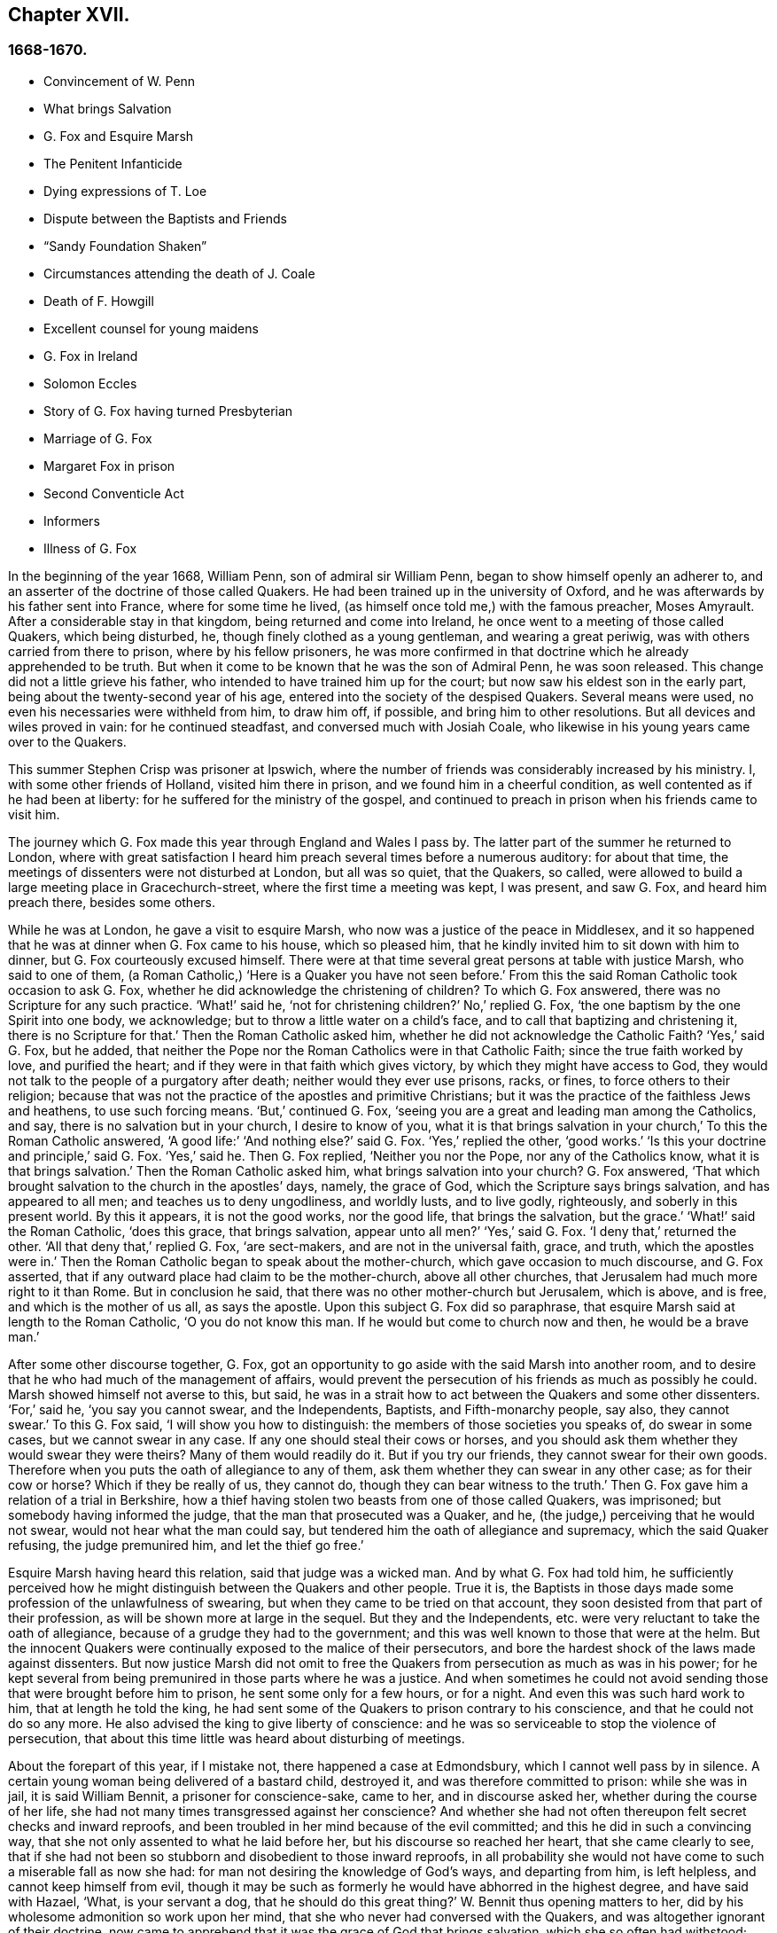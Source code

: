 == Chapter XVII.

=== 1668-1670.

[.chapter-synopsis]
* Convincement of W. Penn
* What brings Salvation
* G+++.+++ Fox and Esquire Marsh
* The Penitent Infanticide
* Dying expressions of T. Loe
* Dispute between the Baptists and Friends
* "`Sandy Foundation Shaken`"
* Circumstances attending the death of J. Coale
* Death of F. Howgill
* Excellent counsel for young maidens
* G+++.+++ Fox in Ireland
* Solomon Eccles
* Story of G. Fox having turned Presbyterian
* Marriage of G. Fox
* Margaret Fox in prison
* Second Conventicle Act
* Informers
* Illness of G. Fox

In the beginning of the year 1668, William Penn, son of admiral sir William Penn,
began to show himself openly an adherer to,
and an asserter of the doctrine of those called Quakers.
He had been trained up in the university of Oxford,
and he was afterwards by his father sent into France, where for some time he lived,
(as himself once told me,) with the famous preacher, Moses Amyrault.
After a considerable stay in that kingdom, being returned and come into Ireland,
he once went to a meeting of those called Quakers, which being disturbed, he,
though finely clothed as a young gentleman, and wearing a great periwig,
was with others carried from there to prison, where by his fellow prisoners,
he was more confirmed in that doctrine which he already apprehended to be truth.
But when it come to be known that he was the son of Admiral Penn, he was soon released.
This change did not a little grieve his father,
who intended to have trained him up for the court;
but now saw his eldest son in the early part,
being about the twenty-second year of his age,
entered into the society of the despised Quakers.
Several means were used, no even his necessaries were withheld from him, to draw him off,
if possible, and bring him to other resolutions.
But all devices and wiles proved in vain: for he continued steadfast,
and conversed much with Josiah Coale,
who likewise in his young years came over to the Quakers.

This summer Stephen Crisp was prisoner at Ipswich,
where the number of friends was considerably increased by his ministry.
I, with some other friends of Holland, visited him there in prison,
and we found him in a cheerful condition, as well contented as if he had been at liberty:
for he suffered for the ministry of the gospel,
and continued to preach in prison when his friends came to visit him.

The journey which G. Fox made this year through England and Wales I pass by.
The latter part of the summer he returned to London,
where with great satisfaction I heard him preach several times before a numerous auditory:
for about that time, the meetings of dissenters were not disturbed at London,
but all was so quiet, that the Quakers, so called,
were allowed to build a large meeting place in Gracechurch-street,
where the first time a meeting was kept, I was present, and saw G. Fox,
and heard him preach there, besides some others.

While he was at London, he gave a visit to esquire Marsh,
who now was a justice of the peace in Middlesex,
and it so happened that he was at dinner when G. Fox came to his house,
which so pleased him, that he kindly invited him to sit down with him to dinner,
but G. Fox courteously excused himself.
There were at that time several great persons at table with justice Marsh,
who said to one of them, (a Roman Catholic,) '`Here is a Quaker you have not seen before.`'
From this the said Roman Catholic took occasion to ask G. Fox,
whether he did acknowledge the christening of children?
To which G. Fox answered, there was no Scripture for any such practice.
'`What!`' said he, '`not for christening children?`'
No,`' replied G. Fox, '`the one baptism by the one Spirit into one body, we acknowledge;
but to throw a little water on a child`'s face,
and to call that baptizing and christening it, there is no Scripture for that.`'
Then the Roman Catholic asked him, whether he did not acknowledge the Catholic Faith?
'`Yes,`' said G. Fox, but he added,
that neither the Pope nor the Roman Catholics were in that Catholic Faith;
since the true faith worked by love, and purified the heart;
and if they were in that faith which gives victory,
by which they might have access to God,
they would not talk to the people of a purgatory after death;
neither would they ever use prisons, racks, or fines, to force others to their religion;
because that was not the practice of the apostles and primitive Christians;
but it was the practice of the faithless Jews and heathens, to use such forcing means.
'`But,`' continued G. Fox, '`seeing you are a great and leading man among the Catholics,
and say, there is no salvation but in your church, I desire to know of you,
what it is that brings salvation in your church,`' To this the Roman Catholic answered,
'`A good life:`' '`And nothing else?`'
said G. Fox.
'`Yes,`' replied the other, '`good works.`'
'`Is this your doctrine and principle,`' said G. Fox.
'`Yes,`' said he.
Then G. Fox replied, '`Neither you nor the Pope, nor any of the Catholics know,
what it is that brings salvation.`'
Then the Roman Catholic asked him, what brings salvation into your church?
G+++.+++ Fox answered, '`That which brought salvation to the church in the apostles`' days,
namely, the grace of God, which the Scripture says brings salvation,
and has appeared to all men; and teaches us to deny ungodliness, and worldly lusts,
and to live godly, righteously, and soberly in this present world.
By this it appears, it is not the good works, nor the good life,
that brings the salvation, but the grace.`'
'`What!`' said the Roman Catholic, '`does this grace, that brings salvation,
appear unto all men?`'
'`Yes,`' said G. Fox.
'`I deny that,`' returned the other.
'`All that deny that,`' replied G. Fox, '`are sect-makers,
and are not in the universal faith, grace, and truth, which the apostles were in.`'
Then the Roman Catholic began to speak about the mother-church,
which gave occasion to much discourse, and G. Fox asserted,
that if any outward place had claim to be the mother-church, above all other churches,
that Jerusalem had much more right to it than Rome.
But in conclusion he said, that there was no other mother-church but Jerusalem,
which is above, and is free, and which is the mother of us all, as says the apostle.
Upon this subject G. Fox did so paraphrase,
that esquire Marsh said at length to the Roman Catholic, '`O you do not know this man.
If he would but come to church now and then, he would be a brave man.`'

After some other discourse together, G. Fox,
got an opportunity to go aside with the said Marsh into another room,
and to desire that he who had much of the management of affairs,
would prevent the persecution of his friends as much as possibly he could.
Marsh showed himself not averse to this, but said,
he was in a strait how to act between the Quakers and some other dissenters.
'`For,`' said he, '`you say you cannot swear, and the Independents, Baptists,
and Fifth-monarchy people, say also, they cannot swear.`'
To this G. Fox said, '`I will show you how to distinguish:
the members of those societies you speaks of, do swear in some cases,
but we cannot swear in any case.
If any one should steal their cows or horses,
and you should ask them whether they would swear they were theirs?
Many of them would readily do it.
But if you try our friends, they cannot swear for their own goods.
Therefore when you puts the oath of allegiance to any of them,
ask them whether they can swear in any other case; as for their cow or horse?
Which if they be really of us, they cannot do, though they can bear witness to the truth.`'
Then G. Fox gave him a relation of a trial in Berkshire,
how a thief having stolen two beasts from one of those called Quakers, was imprisoned;
but somebody having informed the judge, that the man that prosecuted was a Quaker,
and he, (the judge,) perceiving that he would not swear,
would not hear what the man could say,
but tendered him the oath of allegiance and supremacy, which the said Quaker refusing,
the judge premunired him, and let the thief go free.`'

Esquire Marsh having heard this relation, said that judge was a wicked man.
And by what G. Fox had told him,
he sufficiently perceived how he might distinguish between the Quakers and other people.
True it is,
the Baptists in those days made some profession of the unlawfulness of swearing,
but when they came to be tried on that account,
they soon desisted from that part of their profession,
as will be shown more at large in the sequel.
But they and the Independents, etc. were very reluctant to take the oath of allegiance,
because of a grudge they had to the government;
and this was well known to those that were at the helm.
But the innocent Quakers were continually exposed to the malice of their persecutors,
and bore the hardest shock of the laws made against dissenters.
But now justice Marsh did not omit to free the Quakers
from persecution as much as was in his power;
for he kept several from being premunired in those parts where he was a justice.
And when sometimes he could not avoid sending those
that were brought before him to prison,
he sent some only for a few hours, or for a night.
And even this was such hard work to him, that at length he told the king,
he had sent some of the Quakers to prison contrary to his conscience,
and that he could not do so any more.
He also advised the king to give liberty of conscience:
and he was so serviceable to stop the violence of persecution,
that about this time little was heard about disturbing of meetings.

About the forepart of this year, if I mistake not, there happened a case at Edmondsbury,
which I cannot well pass by in silence.
A certain young woman being delivered of a bastard child, destroyed it,
and was therefore committed to prison: while she was in jail, it is said William Bennit,
a prisoner for conscience-sake, came to her, and in discourse asked her,
whether during the course of her life,
she had not many times transgressed against her conscience?
And whether she had not often thereupon felt secret checks and inward reproofs,
and been troubled in her mind because of the evil committed;
and this he did in such a convincing way,
that she not only assented to what he laid before her,
but his discourse so reached her heart, that she came clearly to see,
that if she had not been so stubborn and disobedient to those inward reproofs,
in all probability she would not have come to such a miserable fall as now she had:
for man not desiring the knowledge of God`'s ways, and departing from him,
is left helpless, and cannot keep himself from evil,
though it may be such as formerly he would have abhorred in the highest degree,
and have said with Hazael, '`What, is your servant a dog,
that he should do this great thing?`'
W+++.+++ Bennit thus opening matters to her,
did by his wholesome admonition so work upon her mind,
that she who never had conversed with the Quakers,
and was altogether ignorant of their doctrine,
now came to apprehend that it was the grace of God that brings salvation,
which she so often had withstood; and that this grace had not yet quite forsaken her,
but now made her sensible of the greatness of her transgression.
This consideration wrought so powerfully, that from a most grievous sinner,
she became a true penitent, and with hearty sorrow she cried to the Lord,
that it might please him not to hide his countenance.
And continuing in this state of humiliation, and sincere repentance,
and persevering in supplication, she felt in time some ease;
and giving heed to the exhortations of the said Bennit,
she attained at length to a sure hope of forgiveness
by the precious blood of the immaculate Lamb,
who died for the sins of the world.

Of this she gave manifest proofs at her trial before judge Matthew Hale,
who having heard how penitent she was, would eagerly have spared her,
having on purpose caused to be inserted in the indictment,
that she had committed the fact willfully and designedly.
But she being asked according to the form, '`Guilty or not guilty`' readily answered,
'`Guilty.`'
This astonished the judge,
who purposely had got the words willfully and designedly inserted in the indictment,
that from there she might find occasion to deny the charge,
and so to quash the indictment; and therefore he told her,
that she seemed not duly to consider what she said;
since it could not well be believed that such a one as she,
who it may be inconsiderately had roughly handled her child,
should have killed it willfully and designedly.
Here the judge opened a back door for her to avoid the penalty of death.
But now the fear of God had got so much room in her heart, that no tampering would do;
no fig leaves could serve her for a cover;
for she knew now that this would have been adding sin to sin,
and to cover herself with a covering, but not of God`'s Spirit;
and therefore she plainly signified to the court,
that indeed she had committed the mischievous fact intendedly, thereby to hide her shame;
and that she having sinned thus grievously, and being affected now with true repentance,
she could by no means excuse herself,
but was willing to undergo the punishment the law required;
and therefore she could not but acknowledge herself guilty,
since otherwise how could she expect forgiveness from the Lord?
This undisguised and free confession, being spoken with a serious countenance,
did so affect the judge, that tears trickling down his face, he sorrowfully said, '`Woman,
such a case as this I never met with before; perhaps you, who are but young,
and speak so piously, as being struck to the heart with repentance,
might yet do much good in the world: but now you force me,
that __ex officio__ I must pronounce sentence of death against you,
since you will admit of no excuse.`'
Standing to what she had said, the judge pronounced sentence of death.
And when afterward she came to the place of execution,
she made a pathetical speech to the people, exhorting the spectators,
especially those that were young, '`To have the fear of God before their eyes,
to give heed to his secret reproofs for evil,
and so not to grieve and resist the good spirit of the Lord;
which she herself not having timely minded, it had made her run on in evil,
and thus proceeding from wickedness to wickedness,
it had brought her to this dismal exit.
But since she firmly trusted to God`'s infinite mercy, no surely believed her sins,
though of a bloody dye, to be washed off by the pure blood of Christ,
she could contentedly depart this life.`'
Thus she preached at the gallows the doctrine of the Quakers, so called,
and gave heart-melting proofs that her immortal soul was to enter into paradise,
as well as anciently that of the thief on the cross.
I have been credibly informed by a person who had it from
the mouths of such as were present at the execution,
that in her request to God she prayed, that it might please him to give a visible sign,
that she was received into his favor.
And that though it was then a cloudy day, yet immediately after she was turned off,
the clouds broke a little, and the sun for a few moments shined upon her face,
and presently after ceased shining, and the sky continued overcast.
8he thus in a serious frame of mind, suffered death, which her crime justly deserved.

This year at London died Thomas Loe, a man of an excellent gift,
who zealously had labored in the ministry of the gospel in Ireland,
and by his preaching had brought many over into the society of his friends,
and among others also William Penn, to whom on his deathbed he spoke thus,
'`Bear your cross, and stand faithful to God;
then he will give you an everlasting crown of glory, that shall not be taken from you.
There is no other way which shall prosper than that
which the holy men of old have walked in.
God has brought immortality to light, and life immortal is felt.
Glory, glory to him, for he is worthy of it.
His love overcomes my heart, no, my cup runs over: glory be to his name forever.`'
No wonder that this speech of one that was at the point of entering into eternity,
confirmed William Penn exceedingly in that doctrine, which he had now embraced as truth.
At another time Thomas Loe said to his friends that stood at his bedside,
'`Be not troubled, the love of God overcomes my heart.`'
And to George Whitehead and others he said, '`The Lord is good to me;
this day he has covered me with his glory.
I am weak, but am refreshed to see you.
The Lord is good to me.`'
Another friend asking him how it was with him, he answered, '`I am near leaving you,
I think: but am as well in my spirit as I can desire: I bless the Lord:
I never saw more of the glory of God than I have done this day.`'
And when it was thought he was departing, he began to sing praises to the Lord, saying,
'`Glory, glory to you forever!`' Which did not a little affect the standers by,
thus to hear a dying man sing.
And in this glorious state he departed this life the 5th of October.

Now since persecution was at a stand this year at London,
those of other persuasions sometimes bitterly inveighed
from the pulpit against the Quakers,
and would challenge them also to a dispute.
William Burnet and Jeremy Ives, eminent Baptist teachers,
had encountered George Whitehead this summer at Chertsey, and Horn, in Surry,
about the resurrection, and Christ`'s body in heaven,
endeavoring to blacken the Quakers in respect of those points,
because they kept to Scripture words, from which the others departing,
advanced very gross absurdities.

One Thomas Vincent, a Presbyterian teacher,
was much disturbed because some of his auditory were
gone over to the society of the Quakers;
and to render them odious,
he and his fellow teachers accused them of erroneous doctrine concerning the Trinity;
and this was chiefly because they did not approve of such
expressions as were not to be found in the holy Scriptures,
as that of Three persons.
On this subject a dispute was held in the Presbyterian meeting-house at London,
between the said Vincent on one side, and George Whitehead on the other.
That which Vincent and his brethren advanced first, was an accusation,
that the Quakers held damnable doctrine.
George Whitehead denying this,
would have given the people an information of the principles of his friends;
but Vincent instead thereof, stated this question, '`Do you acknowledge one Godhead,
subsisting in three distinct and separate persons`'?`' Whitehead
and those with him denying this as an unscriptural doctrine,
Vincent framed this syllogism.

[quote]
____
There are Three that bear record in heaven, the Father, the Word, and the Holy Ghost:
and these three are one.

These are either three manifestations, three operations, three substances,
or three somethings else besides subsistences.

But they are not three manifestations, three operations, three substances,
nor three any things else besides subsistences.

Ergo, Three subsistences.
____

G+++.+++ Whitehead rejected these terms, as not to be found in Scripture,
not deducible from the 1 John 5:7, the place Vincent instanced.
And therefore he desired an explanation of those terms,
insomuch as God did not use to wrap up his truths in heathenish metaphysics,
but in plain language.
But whatever was said, no better explanation could be obtained, than person,
or the mode of a substance.
G+++.+++ Whitehead and William Penn, who also was there, alleged several places from Scripture,
proving God`'s complete unity: and they queried how God was to be understood,
if in an abstracted sense from his substance?
But instead of answering the question,
they concluded it a point more fit for admiration than disputation.
Then W. Penn denied the minor proposition of Vincent`'s syllogism; '`For,`' said he,
'`no one substance can have three distinct subsistences, and preserve its own unity:
for every subsistence will have its own substance; so that three distinct subsistences,
or manners of beings, will require three distinct substances or beings:
consequently three Gods:
for if the infinite godhead subsists in three separate manners or forms,
then is not any one of them a perfect and complete subsistence without the other two:
so parts, and something finite is in God; or if infinite,
then three distinct infinite subsistences; and what is this, but to assert three Gods,
since none is infinite but God?
On the contrary, there being an inseparability between the substance and its subsistence,
the unity of substance will not admit a Trinity of
incommunicable or distinct subsistences.`'

After several words on both sides, G. Whitehead,
to bring this strange doctrine nearer to the capacity of the people,
comparing their three persons to three apostles, said, he did not understand, how Paul,
Peter, and John could be three persons and one apostle.
At which one Mad-docks, one of Vincent`'s assistants, framed this odd syllogism;
'`He that scornfully and reproachfully compares our
doctrine of the blessed Trinity of Father,
Son, and Spirit, one in essence, but three in persons, to three finite men, as Paul,
Peter, and John, is a blasphemer.
But you, G. Whitehead, have done so.
Ergo.
A rash conclusion; but how firm, let the judicious reader determine.
I have no mind to enter further into this quarrel,
since the parties on both sides went away unsatisfied:
for Vincent had not been able to prove the doctrine of the Quakers damnable,
as he had asserted.
But his passion had transported him,
as well as when he said from the pulpit to those of his society,
that he had as lief they should go to a bawdy-house,
as to frequent the Quakers`' meetings, because of their erroneous and damnable doctrines.
And pointing to the window he further said, '`If there should stand a cup of poison,
I would rather drink it, than suck in their damnable doctrines.`'
But this untimely zeal did not profit him;
for it gave occasion to some of his hearers to inquire into the doctrines of the Quakers;
and thus some came to be convinced of the truth thereof.

Now since the aforesaid dispute made a great noise at London,
William Penn published a book with this title, [.book-title]#The Sandy Foundation Shaken,#
in which he explained the points controverted,
and defended his positions with good reason and the Holy Scriptures.
But yet this book, which he himself spread, caused such a stir,
that it was evil spoken of, and not long after he was committed to the Tower,
and some thought it was not without his father`'s being acquainted with it,
perhaps to prevent a worse treatment.

This was at the latter end of the year,
about which time Josiah Coale fell into a sickness,
which took him off the stage of this life; he had languished long,
and yet did not at all spare his voice,
but was used both in preaching and praying so to raise it,
that he spent his natural strength exceedingly,
though he was yet as in a flourishing age; no,
it was his life and joy to declare the gospel, and to proclaim the word of God,
for which he had an excellent ability: and when he spoke to the ungodly world,
an awful gravity appeared in his countenance,
and his words were like a hammer and a sharp sword.
But though he was a son of thunder,
yet his agreeable speech flowed from his mouth like a pleasant stream,
to the consolation and comfort of pious souls.
Oh! how pathetically have I heard him pray, when he, as transported and ravished,
humbly beseeched God, that it might please him to reach to the hard-hearted,
to support the godly, and to preserve them steadfast: no,
with what a charming and melodious voice did he sound forth the praises
of the Most High in his public prayers! but his work was now done,
he had finished his course, and a time of rest from his labors was come.
Although he grew weak, yet his manly spirit and great courage bore him up for some time;
but his disease, which seemed to be a kind of consumption, at length so increased,
that he was made to keep within doors for several weeks; then mending a little,
he went abroad again, and came into a meeting in London,
where I beheld his countenance much unlike what it used to be,
for it clearly manifested his bodily indisposition:
nevertheless he preached with a godly zeal,
and his salutary exhortations flowed like a stream from his lips,
which seemed to be touched with a coal from the altar of heaven,
while he was preaching the gospel to the edification of his hearers.
Now he began to lift up his voice again to that degree, that judging from there,
one would have supposed him to have been pretty well restored:
but the ground of his distemper not being taken away,
he was soon necessitated to keep at home again;
and his natural strength wasted away so fast, and he so declined,
that his death began to be expected, which not very long after fell out accordingly.
A little before he died, G. Fox being come to see him, asked him,
whether any thing lay upon him to write to the friends in England?
But he signified that he had nothing to write,
only desired that his love might be remembered to them,
and desired G. Fox to pray to God, that he might have an easy passage,
for he felt his end approaching.
He having complied with his desire, and seeing him begin to be heavy,
bid him go and lie on the bed: which J. Coale did; but finding this, as it seems,
more uneasy, with the help of his friends he rose again, and sat on the side of the bed;
and his friends sitting about him, he felt himself so lively and powerfully raised,
that he spoke to them after this manner:

[.embedded-content-document.testimony]
--

Well, friends, be faithful to God, and have a single eye to his glory;
and seek nothing for self, or your own glory; and if any thing of that arise,
judge it down by the power of the Lord God, that so you may be clear in his sight,
and answer his witness in all people; then will you have the reward of life.
For my part, I have walked in faithfulness with the Lord;
and I have thus far finished my testimony, and have peace with the Lord:
his majesty is with me, and his crown of life is upon me.
So mind my love to all friends.

--

Then he ceased speaking; and a little time after he said to Stephen Crisp, '`Dear heart,
keep low in the holy seed of God, and that will be your crown forever.`'
After a short pause, he said, '`a minister of Christ, must walk as he walked.

A little afterwards fainting, and being stayed by his friends, he departed in their arms,
without the least sigh or groan, but as one falling into a sweet sleep;
and being filled with heavenly consolations, he passed from this mortal life,
to that which is immortal, having attained the age of thirty-five years and two months,
and preached the gospel about twelve years.
He had travelled much in the West Indies, sustained great hardships,
and labored in the ministry at his own charge,
being freely given up to spend his substance in the service of the Lord.
And though he went through many persecutions, imprisonments, and other adversities,
yet he was not afraid of danger, but always valiant; and continued in an unmarried state,
that so he might more freely labor in the heavenly harvest,
and many were converted by his ministry.
He lived to see the desire of his heart accomplished;
for when first he was raised up to true goodliness,
being under the sense of his former transgressions, he cried to the Lord for deliverance,
and said with David, '`If you, O God, will help me thoroughly,
then will I teach transgressors your ways, and sinners shall be converted unto you.`'
He had been long in a mournful state, though naturally of a cheerful temper;
and having himself passed through a path of sorrow,
he was the more able to comfort the mourners of Zion.
The church was very sensible of this great loss;
and I have reason to think his corpse was attended
to the grave by more than a thousand of his friends,
among whom I was then one; and his burying being very public and well known,
drew the eyes of many spectators towards it.
Let none think it strange, that I have here expatiated somewhat largely,
seeing he was indeed dear to me, and I have his kind usage yet in fresh remembrance;
for the piety of my mother, whom he had seen in England,
caused him to give me marks of the esteem he bore to her memory:
and his excellent endowments so affected me,
that I was eager to go to that meeting where I heard he was likely to be; no,
I imagined I saw something in him so extraordinary valuable,
that I bore a very reverent respect to him, and the more,
because difference of age deprived me of a familiar conversation with him.

On the 20th of the First month called January, 1668-9, Francis Howgill,
after a sickness of nine days, died in the prison at Appleby,
where he had been kept above five years.
During his sickness he was in perfect good understanding,
and often very fervent in prayer, uttering many comfortable expressions,
to the great refreshment of those about him.
He was often heard to say, '`That he was content to die,
and praised God for the many sweet enjoyments and
refreshments he had received in that his prison-house-bed,
whereon he lay, freely forgiving all who had a hand in his restraint.`'
And said he, '`This was the place of my first imprisonment for the truth,
here at this town, and if it be the place of my laying down the body, I am content.`'
Several persons of note, inhabitants of Appleby, as the mayor, and others,
came to visit him; and some of these praying that God might speak peace to his soul,
he returned, '`he has done it.`'
About two days before his departure, being attended by his wife,
and several of his friends, he said to them: '`Friends, as to matter of words,
you must not expect much more from me, neither is there any great need of it,
or to speak of matters of faith to you who are satisfied:
only that you remember my dear love to all friends who inquire of me;
for I ever loved friends well, or any in whom truth appeared.
Truly God will acknowledge his people, as he has ever hitherto done,
and as we have daily witnessed; for no sooner had they made the act of banishment,
to the great suffering of many good friends,
but the Lord stirred up enemies against them,
whereby the violence of their hands was taken off.
I say, again, God will acknowledge his people, even all those that are faithful.
And as for me, I am well, and content to die, I am not at all afraid of death;
but one thing was of late in my heart,
and that I intended to have written to George Fox and others,
even that which I have observed, namely, that this generation passes fast away;
we see many good and precious friends within these few years have been taken from us;
and therefore friends had need to watch, and be very faithful, that we may leave a good,
and not a bad savor, to the next succeeding generation;
for we see that it is but a little time that any of us have to stay here.`'
A few hours before he departed, some friends from other places being come to visit him,
he inquired about their welfare, and prayed fervently, with many heavenly expressions,
that the Lord by his mighty power,
might preserve them out of all such things as would spot and defile.
His voice then, by reason of his great weakness failed him,
and a little after he recovering some strength, said,
'`I have sought the way of the Lord from a child, and lived innocently as among men;
and if any inquire concerning my latter end,
let them know that I die in the faith in which I lived, and suffered for.`'
After these words, he spoke some others in prayer to God,
and so sweetly finished his days in peace with the Lord,
in the fiftieth year of his age.

He left a good name behind him among all who knew him.--Sometime before his sickness,
considering this mutable state, and finding in himself some decay of nature,
he made his will, in which, as his love was very dear to his brethren,
with whom he had labored in the ministry,
so he gave to each of them a remembrance of his love;
he left also a legacy to his poor friends in those parts where he lived.

For although his moveable goods were forfeited to the king forever,
yet the confiscation of his real estate was only for life;
so that from there having something left, he could dispose of it by his will.

During his imprisonment,
he neglected not to comfort and strengthen his brethren by writing,
effecting that by his pen, which he could not by word of mouth:
he also defended his doctrine against those who opposed the same; and among others,
he wrote a large treatise against oaths,
contradicting the opinion of those who account it lawful to swear under the gospel.

About two years before his decease,
he wrote an epistle of advice and counsel as his
last will and testament to his daughter Abigail,
a child whom he much loved, who was born in a time of deep exercises and trouble,
which nevertheless by the Lord`'s goodness he was patiently brought through;
wherefore he named this child Abigail, signifying, the father`'s joy.
In this testament he gave her instructions for the future conduct of her life,
the beginning whereof is thus:

[.embedded-content-document.letter]
--

Daughter Abigail, this is for you to observe and keep,
and take heed unto all the days of your life,
for the regulating your life and conduct in this world, that your life may be happy,
and your end blessed, and God glorified by you in your generation.
I was not born to great possessions, or did inherit great matters in this world;
but the Lord has always endowed me with sufficiency and enough,
and has been as a tender father unto me, because my heart trusted in him,
and did love the way of righteousness from a child.
My counsel unto you is, that you remember your Creator in the days of your youth,
and fear the Lord in your youth, and learn to know him and serve him all your days:
first seek the kingdom of God and the righteousness thereof; it is not far from you,
it is within you; it consists in life and power, and it stands in righteousness, truth,
and equity, justice, mercy, long-suffering, patience, love, light, and holiness,
this is the being and centre thereof; therefore seek not lo here,
or lo there without you, in this or that outward observation,
for many seek there and never find it; but seek and you shall find,
wait and you shall receive.
If you inquire, in what must I seek?
and what must I wait in?
and how must I seek?
I inform you, that you must silence all your own thoughts,
and you must turn your mind to that which is pure, and holy, and good within yourself,
and seek and wait in that in the light of Jesus Christ, wherewith you are enlightened,
which shows you when you do evil, and checks and reproves; take heed unto that,
and it will show the evil motions and thoughts: and as you loves it, it will subdue them,
and preserve you for the time to come out of evil:
for though you be born into the world a reasonable creature, yet you must be born again,
and be made a new creature, or else you can not enter into God`'s kingdom;
you must know the seed of the kingdom in yourself,
of which you must be born and formed again into God`'s image.
I have told you God has sown it in you, a grain of it, a measure of it, a portion of it,
a measure of light and truth, of righteousness and holiness; keep in your mind to that,
and love it, and you will feel the heavenly Father working in you,
and begetting you to life through Jesus Christ that has enlightened you,
and you will feel the power of the Lord strengthening you, in your little,
and making you to grow in the immortal seed of his kingdom,
and outgrow and overgrow all evil, so that you will daily die to that,
and have no pleasure in it, but in the Lord,
and in his goodness and virtue shed abroad in your heart,
which you will taste and feel within, and have joy and comfort therein:
love the Lord with your heart and soul, even him that made you, and gave you a being,
and all things in heaven and earth; and still wait for the knowledge of him in yourself,
he is not far from you, but near unto you,
and unto all that call upon him in an upright heart;
and do you inquire of your dear mother, she will inform you, she knows him,
and the way to life and peace, and hearken to her instruction: God is a spirit, of light,
and life, and power, that searches the heart, and shows you when you do, or thinks,
or speaks evil, and shows unto man or woman their thoughts.
That which shows the evil, is good, and that which shows a he, is truth; this is within,
take heed to it, this is called God`'s spirit in the Scriptures, believe in it, love it,
and it will quicken your heart to good, and it will subject the evil:
here is your teacher near you, love it, and if you act contrary, it will condemn you;
therefore take heed unto this spirit of truth, and it will enlighten and enliven you,
and will open your understanding, and give you to know what God is,
and to do that which is good and acceptable in his sight; this spirit never errs,
but leads out of all error into all truth.
Be sober-minded in your youth, and wait on the Lord within, hearken unto him.
God is light immortal, life immortal, truth immortal, an everlasting eternal Spirit:
he speaks spiritually and invisibly within the hearts and consciences of men and women:
hear what he speaks, and obey his voice, and your soul shall live; fear to offend him,
or sin against him, for the wages of sin are death;
therefore prize his love in your young and tender years,
and do you read the Scriptures and Friends`' books,
and take heed to what you reads to obey it, as far as you understands;
and pray often unto the Lord, that he will give you his knowledge,
and open your understanding in the things of his kingdom;
search your heart often with the light of Christ in you,
manifest and bring your deeds to it, that they may be tried;
and examine yourself how the case stands between the Lord and you;
and if you sees yourself wrong, humble yourself, and be sorry, and turn unto him,
and he will show you mercy; and take heed for the time to come,
that you run not into the same evil again; keep your heart clean,
watch against the evil in yourself, in that which shows it; therein there is power,
and thereby you have power to overcome all evil.
And, dear child, mind not the pleasures of sin, which are but for a moment,
and the end is misery; but keep under and cross your will and affliction,
so your mind will have no pleasure in the evil, but in good;
and you will feel the immortal seed springing up in you,
which God`'s peace and love is to.
O child! these are great and weighty things, not to be slighted.
Accompany yourself always with them that fear the Lord,
and fear and worship him in spirit and truth,
and lead a holy and blameless life and conduct; deny them not, but love them,
and suffer with them.
Take heed that you follow not the hireling teachers, who preach for gain and profit,
and abide not in Christ`'s doctrine; believe them not, heed them not,
they do people no good; but you will see them yourself,
they have an outside show of godliness sometimes,
but deny the power of God and true holiness; remember I have told you,
who have had perfect knowledge of them.
But be sure that you let nothing separate your love from God and his people;
those are his people that keep his law, and obey Christ`'s voice, and lead a holy life,
and they were ever hated and belied, and persecuted, and evil-spoken of,
always by bad and evil loose people; these are God`'s people, and his love, and peace,
and blessing is with them; do you grow as a natural branch,
(up among them,) of the living vine,
and continue all your days in obedience unto God`'s will,
and you will feel joy and love in your heart, which above all things covet after,
and you shall attain and obtain everlasting peace, which the Lord grant unto you,
according to the riches of his mercy and love, which endure forever and ever.
Amen.

And now, Abigail, concerning your well-being in this life,
this is my advice and counsel unto you; love your dear mother,
and ever obey her and honor her, and see you grieve her not; be not stubborn nor willful,
but submit unto her, and be as an obedient child unto her,
whose love and care has been too great over you and your sisters,
which has brought too much trouble upon herself; learn in your youth to read and write,
and sew and knit, and all points of good labor that belong to a maid,
and flee idleness and sloth, that nourishes sin; and as you grows up in years,
labor in the affairs of the country, and beware of pride, and riotousness, and curiosity,
but be well content with such apparel as your mother will permit you,
that you may be a good example unto others.
Be not careless, nor wild, nor light, but temperate, moderate, and chaste,
and not forward in words, nor speech, but swift to hear, slow to speak;
and do you always live with your mother, and be a help unto her,
and cherish her in her old age and latter years, that she may be comforted in you,
and her soul may bless you.
Love your sisters, and be always courteous to them and your brother,
encourage one another in good: and if you live to be a woman of perfect years,
keep yourself unspotted, and let not your mind out after sports nor pastimes,
the end of all those is sorrow: neither after young men; if you have a desire to marry,
do not you seek a husband, but let a husband seek you; and if you live in God`'s fear,
and an honest life and virtuous, them that fear God will seek unto you;
let not your affections out unto every one that offers love, but be considerate,
and above all things, choose one, (if you do marry,) that loves and fears the Lord,
whose conduct and manner, and course of life, you know well, before you give consent.
Be discreet and wise, hide nothing from your mother, and she will advise you, no doubt,
for your good; and if she be living, marry not without her consent:
and if you join to a husband, be sure you love him in your heart,
and be obedient unto him, and honor him among all, so will his heart be more to you,
and his love increase; grieve him not, but be gentle, and easy to be intreated,
and mind your own business; and if the Lord give you children,
bring them up in God`'s fear, and good exercise, and keep them in subjection unto you,
and be an example of virtue and holiness unto them,
that the Lord`'s blessing you may feel in youth and in age, and all your life long.
O Abigail! remember these things, keep in mind these things,
read often this writing over, get it copied over, and lay up my words in your heart,
and do them, so will you be happy in this life, and in the life to come:
these things I give you in charge to observe, as my mind and will,
and counsel unalterable unto you, as witness hereof I have set my hand,

[.signed-section-closing]
Your dear father,

[.signed-section-signature]
Francis Howgill.

[.signed-section-context-close]
The 26th of the 5th Month, 1666.

--

In the beginning of this year the members of this society,
held a general Yearly-meeting at London, which since that time,
has been used to be held there annually, in the week called Whitsun-week,^
footnote:[It has since been fixed to be held on the Second-day
immediately following the third First-day in the 5th month.]
because at that time of the year it is commonly best traveling, etc.
Several are deputed from all places to this meeting,
and what concerns the church in general, is there treated on.

Persecution for religion seemed now to be at a stand,
which displeased some of the most rigid sort of churchmen,
which we not only have already, but may again in due place demonstrate.

About this time, as I take it, a certain bishop said occasionally,
that the Quakers by their unlimited freedom, increased much,
and therefore it was very needful to take care of them,
seeing they often had much greater assemblies than the national church; '`For,`' said he,
'`at such a time I preached myself, and there were but a few hearers,
when at the same time the Quakers`' meeting just by was crowded full;
and thereupon he desired them to consider whether
it was not high time to stop these sectaries?
After he had set forth his matter at large, another lord then present among others, said,
that indeed it seemed that the lord bishop had spoken what was very reasonable,
that the sectaries had often more hearers than the national church-preachers,
and that it was not strange to him that it displeased him,
since he took so much upon himself; '`For,`' said he, '`his lordship observed,
that he preached himself; and the professed Quakers, who had such great assemblies,
preached Christ Jesus, and therefore no wonder that they had the more hearers.`'
This was such a witty turn upon the bishop,
as no doubt made him so sensible as not to think
fit to enter upon the debate in a doubtful dispute,
for it is observable,
this lord`'s turn upon the bishop was chiefly to stop him from promoting persecution.

This spring G. Fox traveling to York,
went through several other places in the North of England;
and although he came near to his old enemy, colonel Kirby, who had a fit of the gout,
and had threatened him, yet he passed on unmolested.
So he went to Liverpool, from which he, with some of his friends,
passed over for Ireland: among others, were Thomas Briggs and John Stubbs;
and being arrived at Dublin, he was kindly received by his friends;
and journeying into the country, he met with no small opposition from the Catholics,
of whom there are many there.
Being come to a certain place, he challenged the Jesuits, priests, and monks,
to try whether their god, which they make of a wafer, be an immortal god,
but they could not be brought to it; wherefore he said,
they were worse than Baal`'s priests, for Baal`'s priests tried their god.
Then he went to Cork, where they had knowledge of his coming,
and intended to take him prisoner;
for the Quakers in Ireland were many years sharply persecuted,
as their brethren were in England,
of which to mention all circumstances it would make a very large treatise.
At this time there were many prisoners at Cork, among whom was Samuel Thornton,
with whom I was well acquainted,
who being met with his friends in a chamber one First-day,
the officer Quinnal came and shut the door of the room, and locked them in,
to the number of eighty persons, and carried the key to the mayor, Matthew Dean,
who gave order that there should neither food nor drink be carried to them,
and they could only get what was pulled up with ropes through the grate,
or thrown in through a hole: under this chamber the soldiers were ordered to keep guard,
that none might get away, and they made so great a smoke,
that many of the prisoners were sick, among whom were some weakly old people,
and some women with child, and nurses, who were almost stifled;
and complaint thereof being made to the mayor, he answered in a scoffing manner,
'`They are all brethren and sisters, let them lie upon one another;
and if they are stifled it is their own fault.`'
Thus they were kept twenty-four hours, and afterwards some of them made prisoners.

Solomon Eccles, whom I also knew very well,
was this year in prison at Gallaway in Ireland, where he was put, by a strange accident.
He was an extraordinary zealous man, and what he judged evil he warmly opposed,
even to the hazard of his life.
This zeal led him to perform a strange action in
a chapel of the Catholics without the town;
for he went naked above his waist,
with a chafing-dish of coals and burning brimstone on his head,
and entered the chapel when all the people were on their knees to pray to their idol,
and spoke as follows: '`Woe to these idolatrous worshippers!
God has sent me this day to warn you,
and to show you what will be your portion except you repent.`'
Which when he had done, he went away to the town, where he was presently made a prisoner.
What the benefit of this strange action might be, I leave.

Among the martyrs of the reformed,
we find some instances of persons zealous to a strange degree,
as of William Gardiner at Lisbon, and Bertrand le Bias at Tournay,
whose actions were not less remarkable; for this last,
his snatching the host from the priest in their church as they were at mass,
was certainly a bold attempt, and not praiseworthy,
if it was only an act of human contrivance;
but I shall leave the judgment thereof unto God, as I account it safest, and the rather,
because under the sharpest punishment they could inflict, they seemed not to shrink,
but rather to be strengthened.
However so sharp a trial did not fall to Eccles`'s portion,
and I think it safer not to judge hastily of this uncommon performance.
He was, to my knowledge, a bold and undaunted man, and before this action in the chapel,
as above, he did something of a like nature at London at the fair-time,
among the plays,
where he suffered much by the coachmen whipping him grievously on his naked back;
but that could not lay his fervent zeal,
which was kindled not only against the immodest and
ungodly carriage of the pretended fools,
but also against those other vanities there used.
To what height his zeal carried him, the following instance will show:
he who had been a member of the church of England, and then went to the Presbyterians,
and afterwards among the Independents, and after that was a Baptist,
had been an eminent musician, so that by his art he could get near 150£ a-year;
but at last being a Quaker, he could not follow for conscience-sake,
what he now called his Babylonish trade of music:
wherefore he learned to make clothes to get his living by,
and sold his musical books and instruments; but, as he declared,
he had no peace in his conscience; for observing them to be instruments of vanity,
he judged they ought to be destroyed, and therefore bought them again,
although they were worth above 20£ and carried them, i.e. virginals, fiddles,
etc. to Tower-hill, where laying them together, he set fire to them;
but when some who were by, endeavored to hinder him,
and to get one of the virginals away, he stamped upon it with his foot,
and would not rest until he had destroyed it; and after that he said,
he found peace in his conscience,
having made an offering of that which he once entirely loved,
and in the use of which he was educated; for not only his father and grandfather,
but his grandfather`'s father had been musicians,
and he himself had the name of an eminent music-master.

Another account we have of his strange zeal:
when he saw how the Quakers were belied by William Burnet, Jeremy Ives,
and Matthew Kiffin, teachers among the Baptists,
as if they believed not in Christ nor the resurrection, he challenged all the teachers,
and priests, and Jesuits, openly in a book which he printed, to come to a proof with him,
who were the true worshippers; first, to fast seven days and seven nights,
and neither to eat nor drink; and then the next seven days not to sleep day nor night;
but we may well think that none were to be found to enter the lists with him,
nor to put themselves on such a test; and although some reckoned him out of his wits,
yet he was not, for I remember the time very well,
and had many an opportunity both to see and to hear him speak.

I now return to G. Fox at Cork in Ireland, where they intended to take him,
nevertheless they let him go unmolested, although he rode through the market,
by the mayor`'s door, who not only saw him, but said,
'`There goes G. Fox,`' and yet he let him pass quietly.
After he had travelled through many places in Ireland, he came again to Dublin,
from which he returned to England, and coming into Gloucestershire,
he heard at Nailsworth of a report which had been spread abroad in the country,
that he was turned Presbyterian, and they had prepared a pulpit for him in the open yard,
where he was to preach.
G+++.+++ Fox hearing this, thought it very strange, whereupon he went to the place spoken of,
where he indeed found a pulpit; but the case was this: a certain Presbyterian preacher,
named John Fox, who went preaching about the country, was to pi-each there,
and it seems some had changed his name from John to George,
whereupon it was reported that he was turned from being a Quaker, to be a Presbyterian:
this begat so great a curiosity in the people,
that many went there to hear this Quaker turned Presbyterian;
so this John Fox came to have a great auditory of several hundreds,
who would not have went a foot to have heard him, had they known it.
Now some hundreds of them hearing afterwards that
the real G. Fox was not far off at a meeting,
they went there and were sober and attentive;
where they were by him directed to the grace of God in themselves,
which would teach them and bring them salvation.
And when the meeting was over, some of the people said,
they liked George Fox the Quaker`'s preaching, better than G. Fox the Presbyterian.

Not long after this John Fox was complained of in the house of commons,
for having a tumultuous meeting, in which treasonable words were spoken.
This John Fox had formerly been priest of Marshfield in Gloucestershire,
and being put out of that place,
was afterwards permitted by a common-prayer priest to preach sometimes in his steeple-house;
at length this Presbyterian priest presuming too
far upon the parish priest`'s former grant,
began to be more bold than welcome,
and would have preached there whether the priest would or not;
which caused a great bustle and contest between the two priests,
and their hearers on either side, in which the common-prayer book was cut to pieces,
and it is said some treasonable words were then spoken,
by some of the followers of this John Fox;
which case was quickly put into the newspapers,
and some malicious Presbyterians caused it to be so worded
as if it had proceeded from G. Fox the Quaker,
but some members of the house of commons certified it under their hands,
that it was John Fox, formerly priest of Marshfield,
who was complained of to be the ringleader of that unlawful assembly.

After this G. Fox travelled to Bristol, where he met with Margaret Fell, then a widow,
who came there to visit her daughter Yeomans.
He had before this intimated to her his affection,
and proposed to take her in marriage at a suitable time;
but though he had a sense in himself, it was of the Lord,
yet he did not at first find a freedom to accomplish the same,
but all obstructions being now removed, he so proposed the matter,
that if she was willing to give her consent, that the same should be accomplished,
she might first send for her children; who being come,
he asked both her daughters and their husbands,
whether they had any thing against his taking their mother to be his wife?
And they all severally expressed their satisfaction therein.
Then he asked Margaret, whether she had performed her husband`'s will?
And the children, whether, if their mother married, they should lose by it?
The children said, she had answered it to them, and desired him to speak no more of that.
So observing they were all well satisfied, he proceeded in his marriage,
and took Margaret Fell to wife in a public meeting of friends in Bristol.
She was a woman of a noble endowment, and this I know not only by her writings,
but I have also heard her preach an hour together,
delivering her matter compactly and orderly.

G+++.+++ Fox being married, he stayed with his wife about a week in Bristol,
and then they went together to Oldstone, and there taking leave of each other,
they parted, she went homeward into the north, and he travelled through Wiltshire,
Berkshire, Oxfordshire, Bucks, and so to London: for although now he had a wife,
yet he did not neglect his care towards the churches, all the nation over,
in the gift which he had received of God, both in word and writing to their edification,
and among the rest he had a special regard, that the poor might be taken care of,
to which end he wrote an epistle in London, to this effect,
that poor children should be put forth apprentices to trades, whereby in time,
they might help their aged parents, and enable them to bring up their families,
and maintain themselves handsomely.

G+++.+++ Fox stayed not long in London; but the year 1670 being now come,
he travelled through Hertfordshire, Cambridgeshire, Huntingdonshire, and Leicestershire,
where he expected to have met with his wife; for he had wrote her word,
if she found it convenient, to meet him there;
but instead thereof he understood she was hauled
out of her house and carried to Lancaster prison,
upon the old premunire, which was executed upon her five years before,
from which she was discharged by order of the king and council the last year.
Wherefore, after he had visited friends in those counties, he returned to London,
where he found two of his wife`'s daughters, whom he hastened to go to the king,
to acquaint him how their mother was dealt with, which they did,
but met with much difficulty; yet they diligently attended the same,
as it behooved them for their mother, who was a mother or overseer of the church also,
and therefore of the greater concern; but at last through assiduous application,
they got to the speech of the king, to whom one of them said,
that instead of their waiting upon him to return
him thanks for the discharge of their mother,
they were now necessitated to make complaint of their
mother`'s being cast into prison a second time.
Whereupon the king gave command to sir John Otway, to write to the sheriff of Lancashire,
to set her at liberty,
which letter G. Fox accordingly hastened his daughters with into the country.

The parliament now sitting, made a law, entitled.
_An Act to Prevent and Suppress Seditious Conventicles,_ which is as follows:

[.embedded-content-document.legal]
--

For providing farther and more speedy remedies against the
growing and dangerous practices of seditious sectaries,
and other disloyal persons, who under pretense of tender consciences,
have or may at their meetings contrive insurrections,
(as late experience has shown,) (2) Be it enacted by the king`'s most excellent majesty,
by and with the advice and consent of the lords spiritual and temporal,
and commons in this present parliament assembled, and by authority of the same,
that if any person of the age of sixteen years or upwards, being a subject of this realm,
at any time after the tenth day of May next, shall be present at any assembly,
conventicle, or meeting, under color or pretense of an exercise of religion,
in other manner than according to the liturgy and practice of the church of England,
in any place within the kingdom of England, dominion of Wales,
or town of Berwick-upon-Tweed, at which conventicle, meeting, or assembly,
there shall be five persons or more assembled together,
over and besides those of the same household,
if it be in a house where there is a family inhabiting; or if it be in a house, field,
or place where there is no family inhabiting; then where any five persons or more,
are so assembled, as aforesaid,
it shall and may be lawful to and for any one or more justices of the peace of the county,
limit, division, corporation or liberty,
wherein the offense aforesaid shall be committed,
or for the chief magistrate of the place where the offense aforesaid shall be committed;
and he and they are hereby required and enjoined upon proof
to him or them respectively made of such offense,
either by confession of the party, or oath of two witnesses;
(3) (which oath the said justice and justices of the peace,
and chief magistrate respectively,
are hereby empowered and required to administer,) or be
notorious evidence and circumstance of the fact,
to make a record of every such offense under his or their hands and seals respectively:
which record so made, as aforesaid,
shall to all intents and purposes be in law taken and adjudged to be a
full and perfect conviction of every such offender for such offense:
and thereupon the said justice, justices, and chief magistrate respectively,
shall impose on every such offender so convicted, as aforesaid,
a fine of five shillings for such first offense:
which record and conviction shall be certified by the said justice, justices,
or chief magistrate, at the next quarter-sessions of the peace,
for the county or place where the offense was committed.

[.numbered]
II. And be it further enacted by the authority aforesaid,
that if such offender so convicted, as aforesaid,
shall at any time again commit the like offense or offenses, contrary to this act,
and be thereof in manner aforesaid convicted,
then such offender so convict of such like offense or offenses
shall for every such offense incur the penalty of ten shillings;
(2) which fine and fines, for the first and every other offense,
shall be levied by distress and sale of the offender`'s goods and chattels;
or in case of the poverty of such offender,
upon the goods and chattels of any other person or persons who shall be then
convicted in manner aforesaid of the like offense at the same conventicle,
at the discretion of the said justice justices or chief magistrate respectively,
so as the sum to be levied on any one person in case of the poverty of other offenders,
amount not in the whole to above the sum of ten pounds, upon occasion of any one meeting,
as aforesaid; (3) and every constable, head-borough, tithingman, churchwardens,
and overseers of the poor respectively,
are hereby authorized and required to levy the same accordingly,
having first received a warrant under the hands and seals of the said justice, justices,
or chief magistrate respectively, so to do; (4) the said monies so to be levied,
to be forthwith delivered the same justice, justices, or chief magistrate,
and by him or them to be distributed,
the one third part thereof to the use of the king`'s majesty, his heirs and successors,
to be paid to the high sheriff of the county for the time being, in manner following;
that is to say,
the justice or justices of peace shall pay the same
into the court of the respective quarter-sessions,
which said court shall deliver the same to the sheriff,
and make a memorial on record of the payment and delivery thereof,
which said memorial shall be a sufficient and final
discharge to the said justice and justices,
and a charge to the sheriff,
which said discharge and charge shall be certified into the exchequer together,
and not one without the other:
and no justice shall or may be questioned or accountable
for the same in the exchequer or elsewhere,
than in quarter-sessions;
another third part thereof to and for the use of the poor
of the parish where such offense shall be committed;
and the other third part thereof to the informer and informers
and to such person and persons as the said justice,
justices or chief magistrate respectively shall appoint,
having regard to their diligence and industry in the discovery,
dispersing and punishing of the said conventicles.

[.numbered]
III.
And be it further enacted by the authority aforesaid,
that every person who shall take upon him to preach or teach in any such meeting,
assembly or conventicle, and shall thereof be convicted, as aforesaid,
shall forfeit for every such first offense the sum of twenty pounds,
to be levied in manner aforesaid upon his goods and chattels;
(2) and if the said preacher or teacher so convicted, be a stranger,
and his name and habitation not known, or is fled, and cannot be found,
or in the judgment of the justice,
justices or chief magistrate before whom he shall be convicted,
shall be thought unable to pay the same, the said justice, justices,
or chief magistrate respectively,
are hereby empowered and required to levy the same by warrant, as aforesaid,
upon the goods and chattels of any such persons who shall be present at the same conventicle;
any thing in this or any other act, law, or statute to the contrary notwithstanding;
and the money so levied, to be disposed of in manner aforesaid:
(3) and if such offender so convicted as aforesaid,
shall at any time again commit the like offense or offenses contrary to this act,
and be thereof convicted in manner aforesaid,
then such offender so convicted of such like offense or offenses,
shall for every such offense, incur the penalty of forty pounds,
to be levied and disposed, as aforesaid.

[.numbered]
IV. And be it further enacted by the authority aforesaid,
that every person who shall wittingly and willingly allow any such conventicle, meeting,
or unlawful assembly aforesaid, to be held in his or her house, outhouse, barn, yard,
or backside, and be convicted thereof in manner aforesaid,
shall forfeit the sum of twenty pounds, to be levied in manner aforesaid,
upon his or her goods and chattels; or in case of his or her poverty or inability,
as aforesaid,
upon the goods and chattels of such persons who shall be convicted in manner aforesaid,
of being present at the same conventicle; and the money so levied,
to be disposed of in manner aforesaid.

[.numbered]
V+++.+++ Provided always, and be it enacted by the authority aforesaid,
that no person shall by any clause of this act be
liable to pay above ten pounds for any one meeting,
in regard of the poverty of any other person or persons.

[.numbered]
VI. Provided also, and be it further enacted, that in all cases of this act,
where the penalty or sum charged upon any offender exceeds the sum often shillings,
and such offender shall find himself aggrieved,
it shall and may be lawful for him within one week after
the said penalty or money charged shall be paid or levied,
to appeal in writing from the person or persons convicting,
to the judgment of the justices of the peace in their next quarter-sessions,
(2) to whom the justice or justices of the peace, chief magistrate, or alderman,
that first convicted such offender, shall return the money levied upon the appellant,
and shall certify under his and their hands and seals
the evidence upon which the conviction passed,
with the whole record thereof, and the said appeal:
(3) whereupon such offender may plead and make defense,
and have his trial by a jury thereupon:
(4) and in case such appellant shall not prosecute with effect,
or if upon such trial he shall not be acquitted,
or judgment pass not for him upon his said appeal,
the said justices at the sessions shall give treble
costs against such offender for his unjust appeal:
(5) And no other court whatsoever shall intermeddle
with any cause or causes of appeal upon this act,
but they shall be finally determined in the quarter-sessions only.

[.numbered]
VII.
Provided always, and be it further enacted, that upon the delivery of such appeal,
as aforesaid,
the person or persons appellant shall enter before the person or persons convicting,
into recognizance, to prosecute the said appeal with effect:
(2) which said recognizance the person or persons
so convicting is hereby empowered to take,
and required to certify the same to the next quarter-sessions:
(3) and in case no such recognizance be entered into,
the said appeal to be null and void.

[.numbered]
VIII.
Provided always,
that every such appeal shall be left with the person or persons so convicting,
as aforesaid, at the time of the making thereof

[.numbered]
IX. And be it further enacted by the authority aforesaid, that the justice,
justices of the peace, and chief magistrate respectively, or the respective constables,
head-boroughs, and tithingmen, by warrant from the said justice, justices,
or chief magistrate respectively, shall and may with what aid,
force and assistance they shall think fit, for the better execution of this act,
after refusal or denial to enter, break open, and enter into any house or other place,
where they shall be informed any such conventicle, as aforesaid, is or shall be held,
as well within liberties as without:
(2) and take into their custody the persons there unlawfully assembled,
to the intent they may be proceeded against according to this act:
(3) and that the lieutenants or deputy-lieutenants,
or any commissioned officer in the militia, or other of his majesty`'s forces,
with such troops or companies of horse and foot; and also the sheriffs,
and other magistrates and ministers of justice, or any of them, jointly or severally,
within any of the counties or places within this kingdom of England, dominion of Wales,
or town of Berwick-upon-Tweed, with such other assistance as they shall think fitting,
or can get in readiness with the soonest,
on certificate made to them respectively under the hand
and seal of any one justice of the peace or chief magistrate,
of his particular information or knowledge of such unlawful meeting or conventicle held,
or to be held in their respective counties or places,
and that he with such assistance as he can get together,
is not able to suppress and dissolve the same, shall and may,
and are hereby required and enjoined to repair unto the place where they are so held,
or to be held, and by the best means they can, to dissolve,
dissipate or prevent all such unlawful meetings,
and take into their custody such and so many of the said
persons so unlawfully assembled as they shall think fit,
to the intent that they may be proceeded against according to this act.

[.numbered]
X+++.+++ Provided always, that no dwelling-house of any peer of this realm,
where he or his wife shall then be resident, shall be searched by virtue of this act,
but by immediate warrant from his majesty, under his sign manual,
or in the presence of the lieutenant, or one deputy-lieutenant,
or two justices of the peace, whereof one to be of the quorum,
of the same county or riding.

[.numbered]
XI. And be it further enacted by the authority aforesaid, that if any constable,
head-borough, tithingman, churchwarden or overseer of the poor, who shall know,
or be credibly informed of any such meetings or conventicles held within his precincts,
parishes, or limits, and shall not give information thereof to some justice of the peace,
or the chief magistrate,
and endeavor the conviction of the parties according to his duty; but such constable,
head-borough, tithingman, churchwarden, overseers of the poor,
or any person lawfully called in aid of the constable, head-borough, or tithingman,
shall willfully and wittingly omit the performance of his duty,
in the execution of this act, and be thereof convicted in manner aforesaid,
he shall forfeit for every such offense, the sum of five pounds,
to be levied upon his goods and chattels, and disposed in manner aforesaid:
(2) and that if any justice of the peace, or chief magistrate,
shall willfully and wittingly omit the performance
of his duty in the execution of this act,
he shall forfeit the sum of one hundred pounds,
the one moiety to the use of the informer, to be recovered by action, suit, bill,
or plaint, in any of his majesty`'s courts at Westminster, wherein no essoin, protection,
or wager of law shall lie.

[.numbered]
XII.
And be it further enacted by the authority aforesaid,
that if any person be at any time sued for putting in execution
any of the powers contained in this act,
otherwise than upon appeal allowed by this act,
such person shall and may plead the general issue,
and give the special matter in evidence; (2) and if the plaintiff be non-suit,
or a verdict pass for the defendant, or if the plaintiff discontinue his action,
or if upon demurrer judgment be given for the defendant,
every such defendant shall have his full treble costs.

[.numbered]
XIII.
And be it further enacted by the authority aforesaid, that this act,
and all clauses therein contained,
shall be construed most largely and beneficially for the suppressing of conventicles,
and for the justification and encouragement of all
persons to be employed in the execution thereof:
(2) and that no record, warrant, or court order to be made by virtue of this act,
or any proceedings thereupon, shall be reversed, avoided,
or any way impeached by reason of any default in form.
(3) And in case any person offending against this act,
shall be an inhabitant in any other county or corporation,
or fly into any other county or corporation after the offense committed,
the justice of peace or chief magistrate before whom he shall be convicted as aforesaid,
shall certify the same under his hand and seal,
to any justice of peace or chief magistrate of such other county
or corporation wherein the said person or persons are inhabitants,
or are fled into; (4) which said justice or chief magistrate respectively,
is hereby authorized and required to levy the penalty or penalties in this act mentioned,
upon the goods and chattels of such person or persons,
as fully as the said other justice of peace might have done,
in case he or they had been inhabitants in the place where the offense was committed.

[.numbered]
XIV.
Provided also,
that no person shall be punished for any offense against this act unless such
offender be prosecuted for the same within three months after the offense committed.
(2) And that no person who shall be punished for any offense by virtue of this act,
shall be punished for the same offense by virtue of any other act or law whatsoever.

[.numbered]
XV. Provided, and be it further enacted by the authority aforesaid,
that every alderman of London for the time being, within the city of London,
and the liberties thereof, shall have,
(and they and every of them are hereby empowered and required
to execute,) the same power and authority within London,
and the liberties thereof, for the examining, convicting,
and punishing of all offenses within this act committed within London,
and the liberties thereof,
which any justice of peace has by this act in any county of England,
and shall be subject to the same penalties and punishments,
for not doing that which by this act is directed to be done
by any justice of peace in any county of England.

[.numbered]
XVI.
Provided, and be it enacted by the authority aforesaid, that if the person offending,
and convicted as aforesaid, be a femme-covert, cohabiting with her husband,
the penalties of five shillings, and ten shillings, so as aforesaid incurred,
shall be levied by warrant, as aforesaid,
upon the goods and chattels of the husband of such femme-covert.

[.numbered]
XVII.
Provided also,
that no peer of this realm shall be attached or imprisoned
by virtue or force of this act;
any thing, matter, or clause, therein to the contrary notwithstanding.

[.numbered]
XVIII.
Provided also, that neither this act, nor any thing therein contained,
shall extend to invalidate or make void his majesty`'s supremacy in ecclesiastical affairs:
(2) but that his majesty, and his heirs and successors, may from time to time,
and at all times hereafter,
exercise and enjoy all powers and authority in ecclesiastical affairs,
as fully and as amply as himself or any of his predecessors
have or might have done the same:
any thing in this act notwithstanding.

--

By this very law many an honest family was impoverished;
for the Quakers did not leave off meeting together publicly,
but the most sincere among them were the more zealous,
and they were the more winnowed from the chaff,
which in time of ease gets in among religious professors; and none need wonder at it,
since the Quakers having gained the repute of an upright-hearted people, some,
for by-ends, might creep in among them.

At London, as well as at other places,
many were spoiled of their goods very unmercifully,
and many times people of good substance brought to mere poverty,
seeing not only the shop goods of some, but also their household goods have been seized,
insomuch that the very sick have had their beds taken from under them,
and they themselves laid upon the floor; no, they have been so cruel,
as to leave them nothing; insomuch that when the child`'s pap has stood in a pannikin,
they have thrown out the pap to take the pannikin away.

Should I sum up all the particulars I have received, and the account I could give,
it would make a volume of itself; for the informers were generally poor,
and sometimes also the justices,
so that they knew how to part their booty belonging to the king, as well as to the poor;
and thus the king and the poor got but little of their plunder.
Nevertheless it so happened sometimes, that those who were finable,
were freed by the justices; for they knew very well, that these informers,
who were also witnesses, were cunning sharkers,
who were also concerned to get their thirds of the booty,
and therefore found out a way by which they showed
that they were knavish and unjust in their office,
therefore not fit to give evidence; so that it has sometimes fallen out,
that an honest justice has cleared those informed against,
when the informer missed in his evidence, either in the day of the month, or the like,
in the complaint.

At London there once appeared before the lord mayor, sitting at a court of aldermen,
an impudent informer having such a quantity of information for fines as would have wronged
the parties to the value of 1500£. but the mayor abominating such a practice,
adjourned the court, and went away.
But this hardy informer was not content to let the matter fall thus,
but appeared before the court from time to time,
to make a booty of honest people`'s goods; but they still put him off,
until at last he was himself arrested for debt, and carried to prison,
where he ended his days.

Although now the law against seditious conventicles had passed,
upon a supposition that the Presbyterians were ready to rise,
considering the bustle and tumult occasioned by John Fox in Gloucestershire,
which was much taken notice of, as I have mentioned before,
yet nevertheless the Quakers`' meetings became the
chief object in the execution of this law.
Whereupon G. Fox being in London, set forth in print the injustice of this law, in order,
if possible, to moderate the government not to put the same in execution.
Nevertheless, being also sensible that a great storm hung over the heads of friends,
he also wrote an epistle to them, to exhort them to faithfulness,
and to encourage them to stand fast in their testimony,
and bear with Christian patience the suffering that was come upon them.
Now the First-day that this law took place,
he went to the meeting of friends at Gracechurch-street in London;
but being come to the place, he found the street full of people,
and a guard to keep them out of their meeting-house; whereupon he went to Lombard street,
(out of which there was also a passage to the meetinghouse,)
and there he also found a guard;
but there being a court before the door, which was full of people,
one of the Quaker ministers was there preaching to the people, and when he had ended,
G+++.+++ Fox stood up and said, "`Saul, Saul, why do you persecute me?
it is hard for you to kick against the pricks.`"
Which words he thus explained: that it was Saul`'s nature that persecuted;
and that they persecuting Christ in his members, were kicking against the pricks;
and that it was the birth of the flesh that persecuted the birth of the Spirit;
and that it was the nature of dogs to tear and devour the sheep,
but that they suffered like sheep, who did not bite again; but were a peaceable people,
who loved even their persecutors.
While G. Fox was thus preaching, there came a constable and an informer, with soldiers,
who pulled him down from the place he stood on.
Then, said he,
"`Blessed are the peace-makers,`" but the commander
of the soldiers ordered them to secure him:
'`For,`' said he, '`you are the man I looked for.`'
Wherefore he with two more of his friends, John Burnet and another,
were had before the lord mayor; and as they were going, the informer said,
'`It will never be a good world,
until all people come to the good old religion that was two hundred years ago.`'
G+++.+++ Fox hearing this, said, '`Are you a Roman Catholic?
What! a Catholic informer?
For two hundred years ago there was no other public profession
of religion but that of the Catholics in this nation.`'
It vexed the informer that G. Fox heard him speak thus;
for he now saw he was ensnared in his own talk.
When he came into the court before the lord mayor`'s house,
some people who were there asked G. Fox, why he was brought there prisoner?
'`Pray,`' said he, '`ask that informer,
and ask him his name;`' but he would not tell his name.
Then one of the mayor`'s officers looking out at a window, told him,
he should tell his name before he went away: '`For,`' said he,
'`the lord mayor will know by what authority you have intruded yourself with soldiers
in the execution of those laws which it belongs to the civil magistrate to execute,
and not the military.
The informer understanding this, got away, but not without some difficulty,
because they would not then let him out of the court;
but he forcibly pulling open the door, and being got into the street,
the people gave a great shout, crying out,
'`a Catholic informer! a Catholic informer!`' and he would have come off but badly,
had not G. Fox advised the constable and soldiers
to keep him out of the hands of the common people.
Whereupon he went into the house and changed his periwig, and so got away.

When the lord mayor came home, and G. Fox was brought before him, he said, '`Mr. Fox,
you are an eminent man among those of your own profession,
pray will you be instrumental to persuade them from meeting in such great numbers:
'`for,`' said he, '`seeing Christ has promised, where two or three are met in his name,
he will be in the midst of them;
and the king and parliament are graciously pleased
to allow of four to meet together to worship God,
why will not you be content to partake both of Christ`'s promise to two or three,
and the king`'s indulgence to four?`'
To which G. Fox answered in his own words as follows:

[quote]
____
That Christ`'s promise was not to discourage many from meeting together in his name;
but to encourage the few, that the fewest might not forbear to meet,
because of their fewness.
But if Christ has promised to manifest his presence in the midst of so small an assembly,
where but two or three were gathered in his name;
how much more would his presence abound where two
or three hundred are gathered in his name.
G+++.+++ Fox wished him to consider, whether this act would not have taken hold of Christ,
with his twelve apostles and seventy disciples,
(if it had been in their time,) who used to meet often together;
and that with great numbers`'? However, he told him, this act did not concern us;
for it was made against seditious meetings,
of such as met under pretense and color of religion, to contrive insurrections, as,
the act says, late experience had shown; but we had been sufficiently tried and proved,
and always found peaceable:
and therefore he should do well to put a difference between the innocent and the guilty.
He said the act was made against meetings, and a worship not according to the liturgy.
G+++.+++ Fox told him, '`according to,`' was not the very same thing; and asked him,
whether the liturgy was according to the Scriptures`'?
And whether we might not read Scriptures,
and speak Scriptures?
he said Yes.
And told him,
that this act took hold only of such as meet to plot and contrive insurrections,
as late experience had shown; but they had never experienced that by us.
Because thieves are sometimes on the road, must not honest men travel therefore?
And because plotters and contrivers have met to do mischief, must not an honest,
peaceable people, meet to do good?
If we had been a people that did meet to plot and contrive insurrections,
etc. we might have drawn ourselves into fours;
for four might do more mischief in plotting, than if there were four hundred;
because four might speak out their minds more freely one to another,
than four hundred could: therefore we being innocent,
and not the people this act concerns, we keep our meetings as we used to do; and said,
he believed that he knew in his conscience we were innocent.
____

After this and more discourse, the lord mayor, whose name was Samuel Starling,
let them go, seeing the informer was gone before, and now nobody accused them.
The treatment this informer met with, made others scrupulous,
yet several of their meetings in London were disturbed,
and some of their preachers cast into prison;
but though the Baptists and other dissenters ceased their public meetings,
yet the Quakers continued to keep theirs, as they used to do,
whereby it happened that some of their meeting-houses were pulled down,
and among others that at Ratcliffe, which was a substantial building, almost new.

After some time, the heat of persecution in the city began to abate,
but in other places it raged more fiercely; this engaged G. Fox to leave the city,
and travel about the country in many places to visit his friends.

This year G. Fox, had a very great fit of sickness, to such a degree,
that he became both blind and deaf, insomuch that his recovery was despaired of by some;
but after a time he grew better.

In the meanwhile persecution in many places grew very dismal;
for many of the friends were beaten with swords, and pikes, and muskets, to that degree,
that their blood ran along the ground,
and the informers were so very eager to hunt after their prey,
that they informed of meetings when there was none.
Among others, this following was an instance.
A Droitwitch, John Cartwright came to a friend`'s house there, who sitting down to supper,
he prayed before they ate, which being heard by an informer,
the room being next to the street,
he thereupon went immediately and informed that there was a meeting in the house,
and so got a warrant to distrain the goods;
and when he came riding with them in the evening, he fell from his horse,
and broke his neck, thereby getting his death instead of his prey,
which he hunted after.
